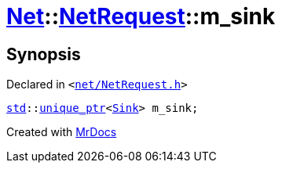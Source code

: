 [#Net-NetRequest-m_sink]
= xref:Net.adoc[Net]::xref:Net/NetRequest.adoc[NetRequest]::m&lowbar;sink
:relfileprefix: ../../
:mrdocs:


== Synopsis

Declared in `&lt;https://github.com/PrismLauncher/PrismLauncher/blob/develop/launcher/net/NetRequest.h#L94[net&sol;NetRequest&period;h]&gt;`

[source,cpp,subs="verbatim,replacements,macros,-callouts"]
----
xref:std.adoc[std]::xref:std/unique_ptr.adoc[unique&lowbar;ptr]&lt;xref:Net/Sink.adoc[Sink]&gt; m&lowbar;sink;
----



[.small]#Created with https://www.mrdocs.com[MrDocs]#
